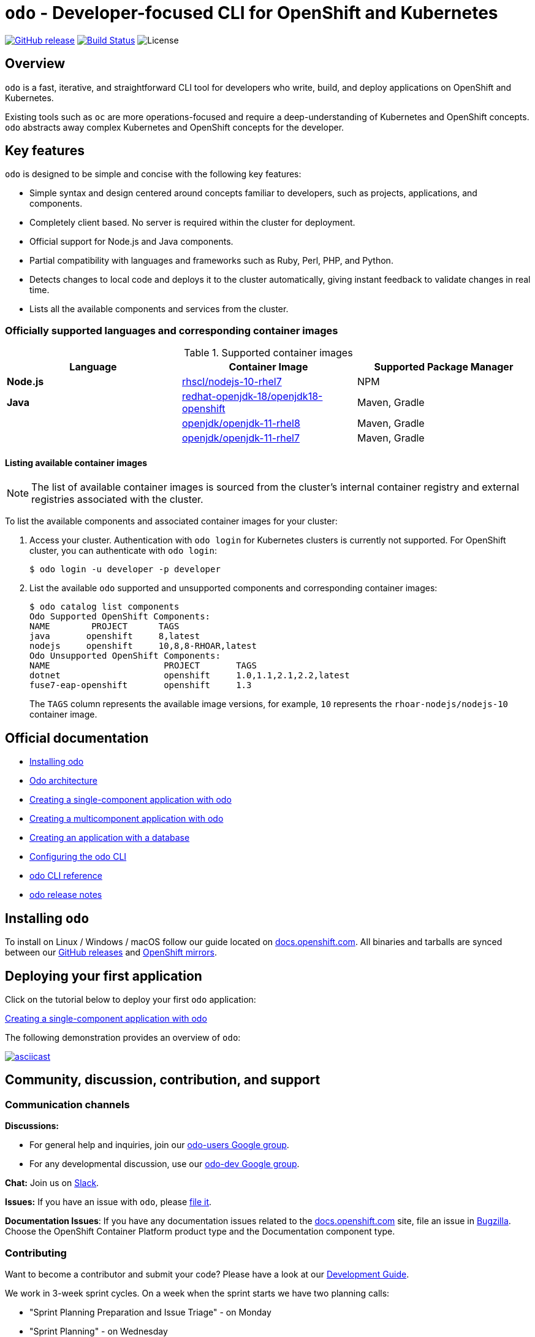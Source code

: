 [id="readme"]
= `odo` - Developer-focused CLI for OpenShift and Kubernetes
:toc: macro
:toc-title:
:toclevels: 1

https://github.com/openshift/odo/releases/latest[image:https://img.shields.io/github/v/release/openshift/odo?style=for-the-badge[GitHub release]]
https://travis-ci.com/openshift/odo[image:https://img.shields.io/travis/com/openshift/odo?style=for-the-badge[Build Status]]
image:https://img.shields.io/github/license/openshift/odo?style=for-the-badge[License]


[[overview]]
== Overview

`odo` is a fast, iterative, and straightforward CLI tool for developers who write, build, and deploy applications on OpenShift and Kubernetes.

Existing tools such as `oc` are more operations-focused and require a deep-understanding of Kubernetes and OpenShift concepts. `odo` abstracts away complex Kubernetes and OpenShift concepts for the developer.

[[key-features]]
== Key features

`odo` is designed to be simple and concise with the following key features:

* Simple syntax and design centered around concepts familiar to developers, such as projects, applications, and components.
* Completely client based. No server is required within the cluster for deployment.
* Official support for Node.js and Java components.
* Partial compatibility with languages and frameworks such as Ruby, Perl, PHP, and Python. 
* Detects changes to local code and deploys it to the cluster automatically, giving instant feedback to validate changes in real time.
* Lists all the available components and services from the cluster.

[id="odo-supported-languages-and-images"]
=== Officially supported languages and corresponding container images

.Supported container images
[cols=",,",options="header",]
|===
|Language |Container Image |Supported Package Manager
|*Node.js*
|https://access.redhat.com/containers/#/registry.access.redhat.com/rhscl/nodejs-10-rhel7[rhscl/nodejs-10-rhel7]
|NPM

|*Java*
|https://access.redhat.com/containers/#/registry.access.redhat.com/redhat-openjdk-18/openjdk18-openshift[redhat-openjdk-18/openjdk18-openshift]
|Maven, Gradle

|
|https://access.redhat.com/containers/#/registry.access.redhat.com/openjdk/openjdk-11-rhel8[openjdk/openjdk-11-rhel8]
|Maven, Gradle

|
|https://access.redhat.com/containers/#/registry.access.redhat.com/openjdk/openjdk-11-rhel7[openjdk/openjdk-11-rhel7]
|Maven, Gradle
|===

[id="odo-listing-available-images"]
==== Listing available container images

[NOTE]
====
The list of available container images is sourced from the cluster's internal container registry and external registries associated with the cluster.
====

To list the available components and associated container images for your cluster:

. Access your cluster. Authentication with `odo login` for Kubernetes clusters is currently not supported. For OpenShift cluster, you can authenticate with `odo login`: 
+
----
$ odo login -u developer -p developer
----

. List the available `odo` supported and unsupported components and corresponding container images:
+
----------------------------------------------------
$ odo catalog list components
Odo Supported OpenShift Components:
NAME        PROJECT      TAGS      
java       openshift     8,latest
nodejs     openshift     10,8,8-RHOAR,latest
Odo Unsupported OpenShift Components:
NAME                      PROJECT       TAGS
dotnet                    openshift     1.0,1.1,2.1,2.2,latest
fuse7-eap-openshift       openshift     1.3
----------------------------------------------------
+
The `TAGS` column represents the available image versions, for example, `10` represents the `rhoar-nodejs/nodejs-10` container image.

[[official-documentation]]
== Official documentation

* link:https://docs.openshift.com/container-platform/latest/cli_reference/openshift_developer_cli/installing-odo.html[Installing odo]
* link:https://docs.openshift.com/container-platform/latest/cli_reference/openshift_developer_cli/odo-architecture.html[Odo architecture]
* link:https://docs.openshift.com/container-platform/latest/cli_reference/openshift_developer_cli/creating-a-single-component-application-with-odo.html[Creating a single-component application with odo]
* link:https://docs.openshift.com/container-platform/latest/cli_reference/openshift_developer_cli/creating-a-multicomponent-application-with-odo.html[Creating a multicomponent application with odo]
* link:https://docs.openshift.com/container-platform/latest/cli_reference/openshift_developer_cli/creating-an-application-with-a-database.html[Creating an application with a database]
* link:https://docs.openshift.com/container-platform/latest/cli_reference/openshift_developer_cli/configuring-the-odo-cli.html[Configuring the odo CLI]
* link:https://docs.openshift.com/container-platform/latest/cli_reference/openshift_developer_cli/odo-cli-reference.html[odo CLI reference]
* link:https://docs.openshift.com/container-platform/latest/cli_reference/openshift_developer_cli/odo-release-notes.html[odo release notes]

[[installing-odo]]
== Installing `odo`

To install on Linux / Windows / macOS follow our guide located on link:https://docs.openshift.com/container-platform/latest/cli_reference/openshift_developer_cli/installing-odo.html[docs.openshift.com]. All binaries and tarballs are synced between our link:https://github.com/openshift/odo/releases[GitHub releases] and link:https://mirror.openshift.com/pub/openshift-v4/clients/odo/[OpenShift mirrors].

[[deploying-your-first-application]]
== Deploying your first application

Click on the tutorial below to deploy your first `odo` application:

link:https://docs.openshift.com/container-platform/latest/cli_reference/openshift_developer_cli/creating-a-single-component-application-with-odo.html[Creating a single-component application with odo]

The following demonstration provides an overview of `odo`:

https://asciinema.org/a/wVkVgUrO7PGR5CYBFbHB5fFDn[image:https://asciinema.org/a/wVkVgUrO7PGR5CYBFbHB5fFDn.svg[asciicast]]

[[contributing]]
== Community, discussion, contribution, and support


=== Communication channels

*Discussions:*

* For general help and inquiries, join our link:https://groups.google.com/forum/#!forum/odo-users[odo-users Google group].
* For any developmental discussion, use our link:https://groups.google.com/forum/#!forum/odo-dev[odo-dev Google group].

*Chat:* Join us on link:https://join.slack.com/t/openshiftdo/shared_invite/enQtODUwMjIzMzE2MjYyLWM3YjlkNTViOGNjZGQ5YjFlMzc2N2RhZjVmMDQ5NWY5ZDQ3NzMzZjYxMTE1MjY5OTVmZjgxZWMyMGRmOTc4Y2I[Slack].

*Issues:* If you have an issue with `odo`, please link:https://github.com/openshift/odo/issues[file it].

*Documentation Issues*: If you have any documentation issues related to the link:https://docs.openshift.com[docs.openshift.com] site, file an issue in link:https://bugzilla.redhat.com/[Bugzilla]. Choose the OpenShift Container Platform product type and the Documentation component type.

=== Contributing
Want to become a contributor and submit your code?
Please have a look at our link:https://github.com/openshift/odo/blob/master/docs/dev/development.adoc[Development Guide].

We work in 3-week sprint cycles. On a week when the sprint starts we have two planning calls:

* "Sprint Planning Preparation and Issue Triage" - on Monday
* "Sprint Planning" - on Wednesday

On top of our sprint planning calls, we have our regular "odo contributors call" (biweekly on Tuesdays). This is where we discuss technical challenges and anything related to odo development.

All our calls are open to public. You are welcome to join any of our calls.

You can find the exact dates of all scheduled odo calls together with sprint dates in the link:https://calendar.google.com/calendar/embed?src=gi0s0v5ukfqkjpnn26p6va3jfc%40group.calendar.google.com[odo calendar] (link:https://calendar.google.com/calendar/ical/gi0s0v5ukfqkjpnn26p6va3jfc%40group.calendar.google.com/public/basic.ics[iCal format]).

To participate in the calls, please join link:https://groups.google.com/forum/#!forum/odo-dev[odo-dev Google group]. When you join the group, you will automatically get invites to all odo related calls and get permissions to all necessary documents.


[[projects-using-odo]]
== Projects using odo

These are some of the IDE plugins which use odo:

* link:https://marketplace.visualstudio.com/items?itemName=redhat.vscode-openshift-connector[VS Code Openshift Connector]
* link:http://plugins.jetbrains.com/plugin/12030-openshift-connector-by-red-hat[Openshift Connector for Intellij]
* link:https://www.eclipse.org/codewind[Codewind for Eclipse Che]

[[experimental-mode]]
== Experimental mode

Want to try out the odo experimental mode? Please read the link:https://github.com/openshift/odo/blob/master/docs/dev/experimental-mode.adoc[document] for more information.

[[glossary]]
== Glossary

*Application:* An application consists of multiple microservices or components that work individually to build the entire application.

*Component:* A component is similar to a microservice. Multiple components make up an application. A component has different attributes like storage. `odo` supports multiple component types like nodejs, perl, php, python, and ruby.

*Service:* Typically a service is a database or a service that a
component links to or depends on. For example: MariaDB, Jenkins, MySQL.
This comes from the OpenShift Service Catalog and must be enabled within your cluster.
